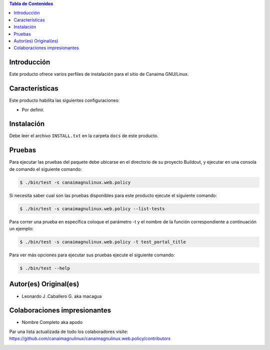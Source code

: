 .. -*- coding: utf-8 -*-

.. contents:: Tabla de Contenidos

Introducción
============

Este producto ofrece varios perfiles de instalación para el sitio de Canaima GNU/Linux.

Características
===============
Este producto habilita las siguientes configuraciones:

- Por definir.


Instalación
===========

Debe leer el archivo ``INSTALL.txt`` en la carpeta ``docs`` de este producto.


Pruebas
=======

Para ejecutar las pruebas del paquete debe ubicarse en el directorio de su proyecto Buildout, 
y ejecutar en una consola de comando el siguiente comando:

.. code-block:: console

    $ ./bin/test -s canaimagnulinux.web.policy

Si necesita saber cual son las pruebas disponibles para este producto ejecute el siguiente comando:

.. code-block:: console

    $ ./bin/test -s canaimagnulinux.web.policy --list-tests

Para correr una prueba en especifica coloque el parámetro -t y el nombre de la función correspondiente a continuación un ejemplo:

.. code-block:: console

    $ ./bin/test -s canaimagnulinux.web.policy -t test_portal_title

Para ver más opciones para ejecutar sus pruebas ejecute el siguiente comando:

.. code-block:: console

    $ ./bin/test --help


Autor(es) Original(es)
======================

* Leonardo J .Caballero G. aka macagua

Colaboraciones impresionantes
=============================

* Nombre Completo aka apodo

Par una lista actualizada de todo los colaboradores visite: https://github.com/canaimagnulinux/canaimagnulinux.web.policy/contributors



.. image:: https://d2weczhvl823v0.cloudfront.net/CanaimaGNULinux/canaimagnulinux.web.policy/trend.png
   :alt: Bitdeli badge
   :target: https://bitdeli.com/free

